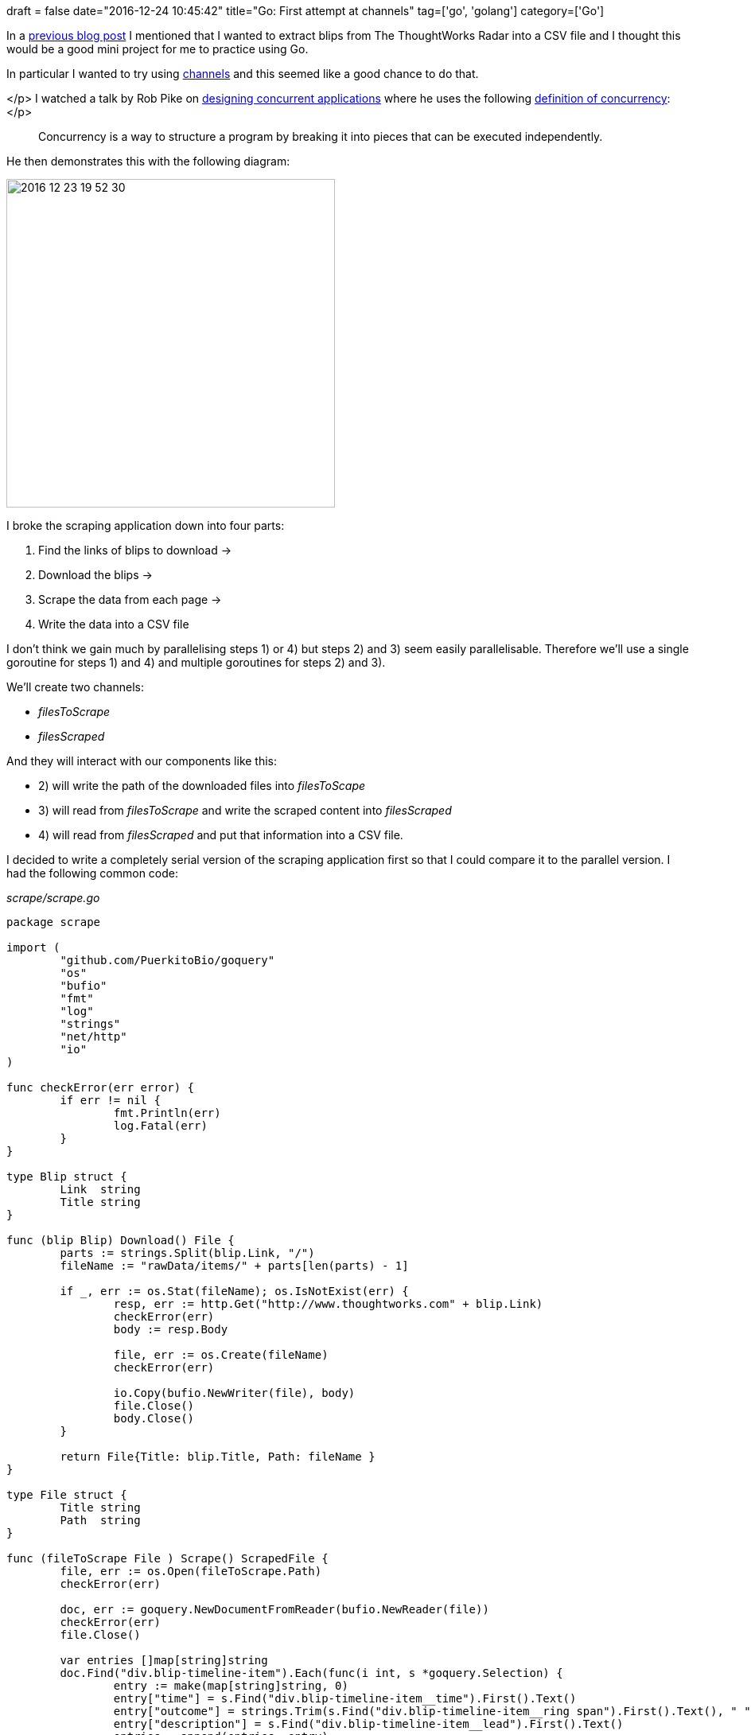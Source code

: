 +++
draft = false
date="2016-12-24 10:45:42"
title="Go: First attempt at channels"
tag=['go', 'golang']
category=['Go']
+++

In a http://www.markhneedham.com/blog/2016/12/23/neo4j-graphing-the-thoughtworks-technology-radar/[previous blog post] I mentioned that I wanted to extract blips from The ThoughtWorks Radar into a CSV file and I thought this would be a good mini project for me to practice using Go.

In particular I wanted to try using https://tour.golang.org/concurrency/2[channels] and this seemed like a good chance to do that.

</p>
I watched a talk by Rob Pike on https://talks.golang.org/2012/waza.slide#22[designing concurrent applications] where he uses the following https://talks.golang.org/2012/waza.slide#10[definition of concurrency]:</p>

____
Concurrency is a way to structure a program by breaking it into pieces that can be executed independently.
____

He then demonstrates this with the following diagram:

image::{{<siteurl>}}/uploads/2016/12/2016-12-23_19-52-30.png[2016 12 23 19 52 30,413]

I broke the scraping application down into four parts:

. Find the links of blips to download \->
. Download the blips \->
. Scrape the data from each page \->
. Write the data into a CSV file

I don't think we gain much by parallelising steps 1) or 4) but steps 2) and 3) seem easily parallelisable. Therefore we'll use a single goroutine for steps 1) and 4) and multiple goroutines for steps 2) and 3).

We'll create two channels:

* +++<cite>+++filesToScrape+++</cite>+++
* +++<cite>+++filesScraped+++</cite>+++

And they will interact with our components like this:

* 2) will write the path of the downloaded files into +++<cite>+++filesToScape+++</cite>+++
* 3) will read from +++<cite>+++filesToScrape+++</cite>+++ and write the scraped content into +++<cite>+++filesScraped+++</cite>+++
* 4) will read from +++<cite>+++filesScraped+++</cite>+++ and put that information into a CSV file.

I decided to write a completely serial version of the scraping application first so that I could compare it to the parallel version. I had the following common code:

+++<cite>+++scrape/scrape.go+++</cite>+++

[source,go]
----

package scrape

import (
	"github.com/PuerkitoBio/goquery"
	"os"
	"bufio"
	"fmt"
	"log"
	"strings"
	"net/http"
	"io"
)

func checkError(err error) {
	if err != nil {
		fmt.Println(err)
		log.Fatal(err)
	}
}

type Blip struct {
	Link  string
	Title string
}

func (blip Blip) Download() File {
	parts := strings.Split(blip.Link, "/")
	fileName := "rawData/items/" + parts[len(parts) - 1]

	if _, err := os.Stat(fileName); os.IsNotExist(err) {
		resp, err := http.Get("http://www.thoughtworks.com" + blip.Link)
		checkError(err)
		body := resp.Body

		file, err := os.Create(fileName)
		checkError(err)

		io.Copy(bufio.NewWriter(file), body)
		file.Close()
		body.Close()
	}

	return File{Title: blip.Title, Path: fileName }
}

type File struct {
	Title string
	Path  string
}

func (fileToScrape File ) Scrape() ScrapedFile {
	file, err := os.Open(fileToScrape.Path)
	checkError(err)

	doc, err := goquery.NewDocumentFromReader(bufio.NewReader(file))
	checkError(err)
	file.Close()

	var entries []map[string]string
	doc.Find("div.blip-timeline-item").Each(func(i int, s *goquery.Selection) {
		entry := make(map[string]string, 0)
		entry["time"] = s.Find("div.blip-timeline-item__time").First().Text()
		entry["outcome"] = strings.Trim(s.Find("div.blip-timeline-item__ring span").First().Text(), " ")
		entry["description"] = s.Find("div.blip-timeline-item__lead").First().Text()
		entries = append(entries, entry)
	})

	return ScrapedFile{File:fileToScrape, Entries:entries}
}

type ScrapedFile struct {
	File    File
	Entries []map[string]string
}

func FindBlips(pathToRadar string) []Blip {
	blips := make([]Blip, 0)

	file, err := os.Open(pathToRadar)
	checkError(err)

	doc, err := goquery.NewDocumentFromReader(bufio.NewReader(file))
	checkError(err)

	doc.Find(".blip").Each(func(i int, s *goquery.Selection) {
		item := s.Find("a")
		title := item.Text()
		link, _ := item.Attr("href")
		blips = append(blips, Blip{Title: title, Link: link })
	})

	return blips
}
----

Note that we're using the +++<cite>+++https://github.com/PuerkitoBio/goquery[goquery]+++</cite>+++ library to scrape the HTML files that we download.

A +++<cite>+++Blip+++</cite>+++ is used to represent an item that appears on the radar e.g. https://www.thoughtworks.com/radar/platforms/net-core[.NET Core]. A +++<cite>+++File+++</cite>+++ is a representation of that blip on my local file system and a +++<cite>+++ScrapedFile+++</cite>+++ contains the local representation of a blip and has an array containing every appearance the blip has made in radars over time.

Let's have a look at the single threaded version of the scraper:

+++<cite>+++cmd/single/main.go+++</cite>+++

[source,go]
----

package main

import (
	"fmt"
	"encoding/csv"
	"os"
	"github.com/mneedham/neo4j-thoughtworks-radar/scrape"
)


func main() {
	var filesCompleted chan scrape.ScrapedFile = make(chan scrape.ScrapedFile)
	defer close(filesCompleted)

	blips := scrape.FindBlips("rawData/twRadar.html")

	var filesToScrape []scrape.File
	for _, blip := range blips {
		filesToScrape = append(filesToScrape, blip.Download())
	}

	var filesScraped []scrape.ScrapedFile
	for _, file := range filesToScrape {
		filesScraped = append(filesScraped, file.Scrape())
	}

	blipsCsvFile, _ := os.Create("import/blipsSingle.csv")
	writer := csv.NewWriter(blipsCsvFile)
	defer blipsCsvFile.Close()

	writer.Write([]string{"technology", "date", "suggestion" })
	for _, scrapedFile := range filesScraped {
		fmt.Println(scrapedFile.File.Title)
		for _, blip := range scrapedFile.Entries {
			writer.Write([]string{scrapedFile.File.Title, blip["time"], blip["outcome"] })
		}
	}
	writer.Flush()
}
----

+++<cite>+++rawData/twRadar.html+++</cite>+++ is a local copy of the https://www.thoughtworks.com/radar/a-z[A-Z page] which contains all the blips. This version is reasonably simple: we create an array containing all the blips, scrape them into another array, and then that array into a CSV file. And if we run it:

[source,bash]
----

$ time go run cmd/single/main.go

real	3m10.354s
user	0m1.140s
sys	0m0.586s

$ head -n10 import/blipsSingle.csv
technology,date,suggestion
.NET Core,Nov 2016,Assess
.NET Core,Nov 2015,Assess
.NET Core,May 2015,Assess
A single CI instance for all teams,Nov 2016,Hold
A single CI instance for all teams,Apr 2016,Hold
Acceptance test of journeys,Mar 2012,Trial
Acceptance test of journeys,Jul 2011,Trial
Acceptance test of journeys,Jan 2011,Trial
Accumulate-only data,Nov 2015,Assess
----

It takes a few minutes and most of the time will be taken in the +++<cite>+++blip.Download()+++</cite>+++ function - work which is easily parallelisable. Let's have a look at the parallel version where goroutines use channels to communicate with each other:

+++<cite>+++cmd/parallel/main.go+++</cite>+++

[source,go]
----

package main

import (
	"os"
	"encoding/csv"
	"github.com/mneedham/neo4j-thoughtworks-radar/scrape"
)

func main() {
	var filesToScrape chan scrape.File = make(chan scrape.File)
	var filesScraped chan scrape.ScrapedFile = make(chan scrape.ScrapedFile)
	defer close(filesToScrape)
	defer close(filesScraped)

	blips := scrape.FindBlips("rawData/twRadar.html")

	for _, blip := range blips {
		go func(blip scrape.Blip) { filesToScrape <- blip.Download() }(blip)
	}

	for i := 0; i < len(blips); i++ {
		select {
		case file := <-filesToScrape:
			go func(file scrape.File) { filesScraped <- file.Scrape() }(file)
		}
	}

	blipsCsvFile, _ := os.Create("import/blips.csv")
	writer := csv.NewWriter(blipsCsvFile)
	defer blipsCsvFile.Close()

	writer.Write([]string{"technology", "date", "suggestion" })
	for i := 0; i < len(blips); i++ {
		select {
		case scrapedFile := <-filesScraped:
			for _, blip := range scrapedFile.Entries {
				writer.Write([]string{scrapedFile.File.Title, blip["time"], blip["outcome"] })
			}
		}
	}
	writer.Flush()
}
----

Let's remove the files we just downloaded and give this version a try.

[source,bash]
----

$ rm rawData/items/*

$ time go run cmd/parallel/main.go

real	0m6.689s
user	0m2.544s
sys	0m0.904s

$ head -n10 import/blips.csv
technology,date,suggestion
Zucchini,Oct 2012,Assess
Reactive Extensions for .Net,May 2013,Assess
Manual infrastructure management,Mar 2012,Hold
Manual infrastructure management,Jul 2011,Hold
JavaScript micro frameworks,Oct 2012,Trial
JavaScript micro frameworks,Mar 2012,Trial
NPM for all the things,Apr 2016,Trial
NPM for all the things,Nov 2015,Trial
PowerShell,Mar 2012,Trial
----

So we're down from 190 seconds to 7 seconds, pretty cool! One interesting thing is that the order of the values in the CSV file will be different since the goroutines won't necessarily come back in the same order that they were launched. We do end up with the same number of values:

[source,bash]
----

$ wc -l import/blips.csv
    1361 import/blips.csv

$ wc -l import/blipsSingle.csv
    1361 import/blipsSingle.csv
----

And we can check that the contents are identical:

[source,bash]
----

$ cat import/blipsSingle.csv  | sort > /tmp/blipsSingle.csv

$ cat import/blips.csv  | sort > /tmp/blips.csv

$ diff /tmp/blips.csv /tmp/blipsSingle.csv
----

The code in this post is all on https://github.com/mneedham/neo4j-thoughtworks-radar[github]. I'm sure I've made some mistakes/there are ways that this could be done better so do let me know in the comments or I'm https://twitter.com/markhneedham[@markhneedham] on twitter.
